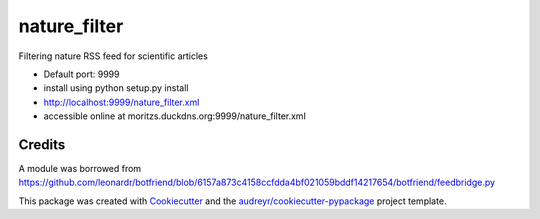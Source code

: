 =============
nature_filter
=============


Filtering nature RSS feed for scientific articles


- Default port: 9999
- install using python setup.py install
- http://localhost:9999/nature_filter.xml
- accessible online at moritzs.duckdns.org:9999/nature_filter.xml


Credits
-------

A module was borrowed from
https://github.com/leonardr/botfriend/blob/6157a873c4158ccfdda4bf021059bddf14217654/botfriend/feedbridge.py

This package was created with Cookiecutter_ and the `audreyr/cookiecutter-pypackage`_ project template.

.. _Cookiecutter: https://github.com/audreyr/cookiecutter
.. _`audreyr/cookiecutter-pypackage`: https://github.com/audreyr/cookiecutter-pypackage
